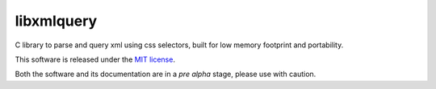===========
libxmlquery
===========

C library to parse and query xml using css selectors, built for low
memory footprint and portability.

This software is released under the `MIT license
<http://github.com/vasc/libxmlquery/blob/master/LICENSE>`_.

Both the software and its documentation are in a *pre alpha* stage,
please use with caution.

